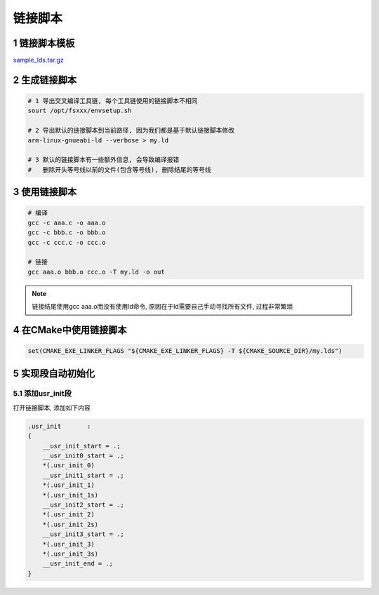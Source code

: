 链接脚本
============


1 链接脚本模板
--------------

sample_lds.tar.gz_

.. _sample_lds.tar.gz: http://120.48.82.24:9100/note_linux_app/sample_lds.tar.gz


2 生成链接脚本
--------------

.. code:: c

   # 1 导出交叉编译工具链, 每个工具链使用的链接脚本不相同
   sourt /opt/fsxxx/envsetup.sh

   # 2 导出默认的链接脚本到当前路径, 因为我们都是基于默认链接脚本修改
   arm-linux-gnueabi-ld --verbose > my.ld

   # 3 默认的链接脚本有一些额外信息, 会导致编译报错
   #   删除开头等号线以前的文件(包含等号线), 删除结尾的等号线

3 使用链接脚本
--------------

.. code:: c

   # 编译
   gcc -c aaa.c -o aaa.o
   gcc -c bbb.c -o bbb.o
   gcc -c ccc.c -o ccc.o
   
   # 链接
   gcc aaa.o bbb.o ccc.o -T my.ld -o out

.. note::

   链接结尾使用gcc aaa.o而没有使用ld命令, 原因在于ld需要自己手动寻找所有文件, 过程非常繁琐

4 在CMake中使用链接脚本
-----------------------

.. code:: c

   set(CMAKE_EXE_LINKER_FLAGS "${CMAKE_EXE_LINKER_FLAGS} -T ${CMAKE_SOURCE_DIR}/my.lds")

5 实现段自动初始化
------------------

5.1 添加usr_init段
******************

打开链接脚本, 添加如下内容

.. code:: c

  .usr_init       :
  {
      __usr_init_start = .;
      __usr_init0_start = .;
      *(.usr_init_0)
      __usr_init1_start = .;
      *(.usr_init_1)
      *(.usr_init_1s)
      __usr_init2_start = .;
      *(.usr_init_2)
      *(.usr_init_2s)
      __usr_init3_start = .;
      *(.usr_init_3)
      *(.usr_init_3s)
      __usr_init_end = .;
  }


